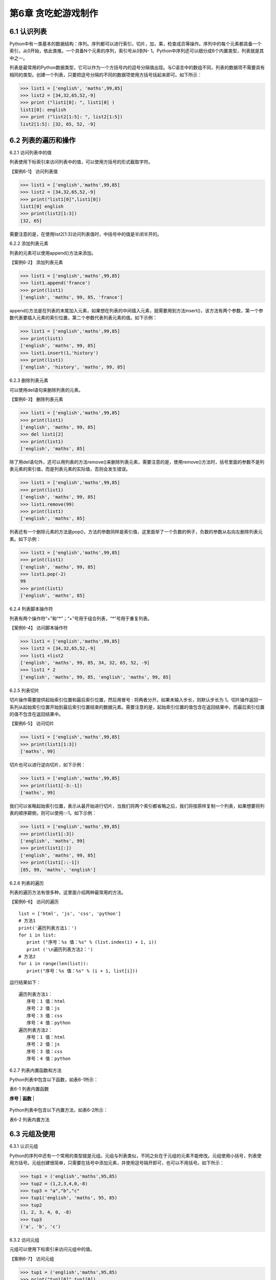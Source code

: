 第6章 贪吃蛇游戏制作
=========

6.1 认识列表
------------

Python中有一类基本的数据结构：序列。序列都可以进行索引，切片，加，乘，检查成员等操作。序列中的每个元素都具备一个索引，从0开始，依此类推。一个具备N个元素的序列，索引号从0到N- 1。Python中序列还可以细分成6个内置类型，列表就是其中之一。

列表是最常用的Python数据类型，它可以作为一个方括号内的逗号分隔值出现。与C语言中的数组不同，列表的数据项不需要具有相同的类型。创建一个列表，只要把逗号分隔的不同的数据项使用方括号括起来即可。如下所示：

>>> list1 = ['english', 'maths',99,85]
>>> list2 = [34,32,65,52,-9]
>>> print ("list1[0]: ", list1[0] )
list1[0]: english
>>> print ("list2[1:5]: ", list2[1:5])
list2[1:5]: [32, 65, 52, -9]

6.2 列表的遍历和操作
--------------------

6.2.1 访问列表中的值

列表使用下标索引来访问列表中的值，可以使用方括号的形式截取字符。

【案例6-1】 访问列表值

>>> list1 = ['english','maths',99,85]
>>> list2 = [34,32,65,52,-9]
>>> print("list1[0]",list1[0])
list1[0] english
>>> print(list2[1:3])
[32, 65]

需要注意的是，在使用list2[1:3]访问列表值时，中括号中的值是半闭半开的。

6.2.2 添加列表元素

列表的元素可以使用append()方法来添加。

【案例6-2】 添加列表元素

>>> list1 = ['english','maths',99,85]
>>> list1.append('france')
>>> print(list1)
['english', 'maths', 99, 85, 'france']

append()方法是在列表的末尾加入元素，如果想在列表的中间插入元素，就需要用到方法insert()，该方法有两个参数，第一个参数代表要插入元素的索引位置，第二个参数代表列表元素的值。如下示例：

>>> list1 = ['english','maths',99,85]
>>> print(list1)
['english', 'maths', 99, 85]
>>> list1.insert(1,'history')
>>> print(list1)
['english', 'history', 'maths', 99, 85]

6.2.3 删除列表元素

可以使用del语句来删除列表的元素。

【案例6-3】 删除列表元素

>>> list1 = ['english','maths',99,85]
>>> print(list1)
['english', 'maths', 99, 85]
>>> del list1[2]
>>> print(list1)
['english', 'maths', 85]

除了用del语句外，还可以用列表的方法remove()来删除列表元素，需要注意的是，使用remove()方法时，括号里面的参数不是列表元素的索引值，而是列表元素的实际值，否则会发生错误。

>>> list1 = ['english','maths',99,85]
>>> print(list1)
['english', 'maths', 99, 85]
>>> list1.remove(99)
>>> print(list1)
['english', 'maths', 85]

列表还有一个删除元素的方法是pop()，方法的参数同样是索引值，这里面举了一个负数的例子，负数的参数从右向左删除列表元素。如下示例：

>>> list1 = ['english','maths',99,85]
>>> print(list1)
['english', 'maths', 99, 85]
>>> list1.pop(-2)
99
>>> print(list1)
['english', 'maths', 85]

6.2.4 列表脚本操作符

列表有两个操作符“+”和“*”；“+”号用于组合列表，“*”号用于重复列表。

【案例6-4】 访问脚本操作符

>>> list1 = ['english','maths',99,85]
>>> list2 = [34,32,65,52,-9]
>>> list1 +list2
['english', 'maths', 99, 85, 34, 32, 65, 52, -9]
>>> list1 * 2
['english', 'maths', 99, 85, 'english', 'maths', 99, 85]

6.2.5 列表切片

切片操作需要提供起始索引位置和最后索引位置，然后用冒号 :
将两者分开。如果未输入步长，则默认步长为
1。切片操作返回一系列从起始索引位置开始到最后索引位置结束的数据元素。需要注意的是，起始索引位置的值包含在返回结果中，而最后索引位置的值不包含在返回结果中。

【案例6-5】 访问切片

>>> list1 = ['english','maths',99,85]
>>> print(list1[1:3])
['maths', 99]

切片也可以进行逆向切片，如下示例：

>>> list1 = ['english','maths',99,85]
>>> print(list1[-3:-1])
['maths', 99]

我们可以省略起始索引位置，表示从最开始进行切片，当我们将两个索引都省略之后，我们将按原样复制一个列表，如果想要将列表的顺序颠倒，则可以使用::-1。如下示例：

>>> list1 = ['english','maths',99,85]
>>> print(list1[:3])
['english', 'maths', 99]
>>> print(list1[:])
['english', 'maths', 99, 85]
>>> print(list1[::-1])
[85, 99, 'maths', 'english']

6.2.6 列表的遍历

列表的遍历方法有很多种，这里面介绍两种最常用的方法。

【案例6-6】 访问的遍历
::

   list = ['html', 'js', 'css', 'python']
   # 方法1
   print('遍历列表方法1：')
   for i in list:
      print ("序号：%s 值：%s" % (list.index(i) + 1, i))
      print ('\n遍历列表方法2：')
   # 方法2
   for i in range(len(list)):
      print("序号：%s 值：%s" % (i + 1, list[i]))

运行结果如下：
::

   遍历列表方法1：
      序号：1 值：html
      序号：2 值：js
      序号：3 值：css
      序号：4 值：python
   遍历列表方法2：
      序号：1 值：html
      序号：2 值：js
      序号：3 值：css
      序号：4 值：python

6.2.7 列表内置函数和方法

Python列表中包含以下函数，如表6-1所示：

表6-1 列表内置函数

+-----------------------------------+---------------------------------------------------------------------------+
| **序号**                          | **函数**                                |
+-----------------------------------+---------------------------------------------------------------------------+
| 1                                 | `cmp(list1,list2)`__\ 比较两个列表的元素 |
                                      .. __: http://www.runoob.com/python/att-list-cmp.html |
+-----------------------------------+---------------------------------------------------------------------------+
| 2                                 | `len(list)`__\ 列表元素个数| 
|                                   | .. __: http://www.runoob.com/python/att-list-len.html      |
+-----------------------------------+---------------------------------------------------------------------------+
| 3                                 | `max(list)`__\返回列表元素最大值|
|                                   | .. __: http://www.runoob.com/python/att-list-max.html|
+-----------------------------------+---------------------------------------------------------------------------+
| 4                                 | `min(list)`__\返回列表元素最小值|
|                                   |.. __: http://www.runoob.com/python/att-list-min.html |
+-----------------------------------+---------------------------------------------------------------------------+
| 5                                 | `list(seq) `__\将元组转换为列表|
|                                   | .. __: http://www.runoob.com/python/att-list-list.html |
+-----------------------------------+---------------------------------------------------------------------------+

Python列表中包含以下内置方法，如表6-2所示：

表6-2 列表内置方法

+-----------------------------------+------------------------------------------------------+
| **序号**                          | **方法**                          |
+-----------------------------------+------------------------------------------------------+
| 1                                 | `list.append(obj) <http://www.run |
|                                   | oob.com/python/att-list-append.ht |
|                                   | ml>`__\ 在列表末尾添加新的对象    |
+-----------------------------------+------------------------------------------------------+
| 2                                 | `list.count(obj) <http://www.runo |
|                                   | ob.com/python/att-list-count.html |
|                                   | >`__\ 统计某个元素在列表中出现的次数 |
+-----------------------------------+------------------------------------------------------+
| 3                                 | `list.extend(seq) <http://www.run |
|                                   | oob.com/python/att-list-extend.ht |
|                                   | ml>`__\ 在列表末尾一次性追加另一个序列中的多个值 |
+-----------------------------------+-----------------------------------+
| 4                                 | `list.index(obj) <http://www.runo |
|                                   | ob.com/python/att-list-index.html |
|                                   | >`__\ 从列表中找出某个值第一个匹配项的索引位置 |
+-----------------------------------+------------------------------------------------------+
| 5                                 | `list.insert(index,obj) <http://www.runoob.com/pytho|
|                                   | n/att-list-insert.html>`__\ 将对象插入 |
|                                   | 列表                              |
+-----------------------------------+------------------------------------------------------+
| 6                                 | `list.pop([index=-1]) <http://www |
|                                   | .runoob.com/python/att-list-pop.h |
|                                   | tml>`__\ 移除列表中的一个元素（默认最后一个元素），并且返|
|                                   | 回元素的值                        |
+-----------------------------------+------------------------------------------------------+
| 7                                 | `list.remove(obj) <http://www.run |
|                                   | oob.com/python/att-list-remove.ht |
|                                   | ml>`__移除列表中某个值的第一个匹配项 |
+-----------------------------------+------------------------------------------------------+
| 8                                 | `list.reverse() <http://www.runoo |
|                                   | b.com/python/att-list-reverse.htm |
|                                   | l>`__反向列表中元素             |
+-----------------------------------+------------------------------------------------------+
| 9                                 | `list.sort(cmp=None, key=None,    |
|                                   | reverse=False) <http://www.runoob |
|                                   | .com/python/att-list-sort.html>`__ |
|                                   | 对原列表进行排序               |
+-----------------------------------+------------------------------------------------------+

6.3 元组及使用
--------------

6.3.1 认识元组

Python的序列中还有一个常用的类型就是元组。元组与列表类似，不同之处在于元组的元素不能修改。元组使用小括号，列表使用方括号。元组创建很简单，只需要在括号中添加元素，并使用逗号隔开即可，也可以不用括号。如下所示：

>>> tup1 = ('english','maths',95,85)
>>> tup2 = (1,2,3,4,0,-8)
>>> tup3 = "a","b","c"
>>> tup1('english', 'maths', 95, 85)
>>> tup2
(1, 2, 3, 4, 0, -8)
>>> tup3
('a', 'b', 'c')

6.3.2 访问元组

元组可以使用下标索引来访问元组中的值。

【案例6-7】 访问元组

>>> tup1 = ('english','maths',95,85)
>>> print("tup1[0]",tup1[0])
tup1[0] english
>>> print("tup1[1:3]",tup1[1:3])
tup1[1:3] ('maths', 95)

6.3.3 连接元组

元组中的元素值是不允许修改的，但我们可以对元组进行连接组合。

【案例6-8】 修改元组

>>> tup1 = ('english','maths',95,85)
>>> tup2 = (1,2,3,4,0,-8)
>>> tup3 = tup1 + tup2
>>> tup3
('english', 'maths', 95, 85, 1, 2, 3, 4, 0, -8)

6.3.4 删除元组

元组中的元素值是不允许删除的，但我们可以使用del语句来删除整个元组。

【案例6-9】 删除元组

>>> tup1 = ('english','maths',95,85)
>>> print(tup1)
('english', 'maths', 95, 85)
>>> del tup1
>>> print(tup1)
Traceback (most recent call last):
File "<pyshell#49>", line 1, in <module>
print(tup1)
NameError: name 'tup1' is not defined

可以看出，在删除元组tup1后，再次输出元组tup1会出现错误。

6.3.5 元组运算符

与列表一样，元组之间可以使用“+”号和“*”号进行运算。这就意味着他们可以组合和复制，运算后会生成一个新的元组，元祖的运算符如表6-3所示。

表6-3 元组运算符

+-----------------------------+------------------------------+--------------+
| **Python 表达式**           | **结果**                     | **描述**     |
+-----------------------------+------------------------------+--------------+
| len((1, 2, 3))              | 3                            | 计算元素个数 |
+-----------------------------+------------------------------+--------------+
| (1, 2, 3) + (4, 5, 6)       | (1, 2, 3, 4, 5, 6)           | 连接         |
+-----------------------------+------------------------------+--------------+
| ('Hi!',) \* 4               | ('Hi!', 'Hi!', 'Hi!', 'Hi!') | 复制         |
+-----------------------------+------------------------------+--------------+
| 3 in (1, 2, 3)              | True                         | 元素是否存在 |
+-----------------------------+------------------------------+--------------+
| for x in (1, 2, 3): print x | 1 2 3                        | 迭代         |
+-----------------------------+------------------------------+--------------+

6.3.6 元组内置函数

Python元组包含了以下内置函数，如表6-4所示：

表6-4 元组内置函数


+-----------------------------------+-----------------------------------+
| **序号**                          | **方法及描述**                    |
+-----------------------------------+-----------------------------------+
| 1                                 | `cmp(tuple1,                      |
|                                   | tuple2) <http://www.runoob.com/py |
|                                   | thon/att-tuple-cmp.html>`__\ 比较两个 |
|                                   | 元组元素。                        |
+-----------------------------------+-----------------------------------+
| 2                                 | `len(tuple) <http://www.runoob.co |
|                                   | m/python/att-tuple-len.html>`__\  |
|                                   | 计算元组元素个数。                |
+-----------------------------------+-----------------------------------+
| 3                                 | `max(tuple) <http://www.runoob.co |
|                                   | m/python/att-tuple-max.html>`__\  |
|                                   | 返回元组中元素最大值。            |
+-----------------------------------+-----------------------------------+
| 4                                 | `min(tuple) <http://www.runoob.co |
|                                   | m/python/att-tuple-min.html>`__\  |
|                                   | 返回元组中元素最小值。            |
+-----------------------------------+-----------------------------------+
| 5                                 | `tuple(seq) <http://www.runoob.co |
|                                   | m/python/att-tuple-tuple.html>`__ |
|                                   | \ 将列表转换为元组。              |
+-----------------------------------+-----------------------------------+

6.4 字典及基本操作
------------------

6.4.1 认识字典

Python中字典是一种可变容器模型，可存储任意类型对象。字典中的元素是由键值对构成的，每个键值对用冒号“:”分割，每个元素之间用逗号“,”分割，整个字典包括在花括号 {} 中，格式如下所示：
::

d = {key1 : value1, key2 : value2 }

需要注意的是，字典中的各元素的键一般是唯一的，值可以不是唯一的。

>>> dict1 = {'a':2,'b':3,'c':4}
>>> dict1
{'a': 2, 'b': 3, 'c': 4}
>>> dict2 = {'a':2,'b':3,'c':4,'b':6}
>>> dict2
{'a': 2, 'b': 6, 'c': 4}

6.4.2 访问字典

由于字典的每一个元素都是键值对，所以可以通键来获得元素的值。

【案例6-10】访问字典

>>> dict = {'a':2,'b':3,'c':4}
>>> dict['a']
2
>>> dict['b']
3
>>> dict['c']
4

6.4.3 更新字典

字典的更新和字典的访问类似，直接可以通过元素键来修改元素值。如果这个键是当前字典中没有，那就会以这个键值对增加一个元素，这就相当于做了字典的添加。

【案例6-11】更新字典

#更新

>>> dict = {'a':2,'b':3,'c':4}
>>> dict['a'] = 8
>>> dict
{'a': 8, 'b': 3, 'c': 4}
#添加
>>> dict['d'] = 10
>>> dict
{'a': 8, 'b': 3, 'c': 4, 'd': 10}

6.4.4 删除字典元素

删除操作可以指定删除某个元素，也能直接清空字典，清空可以使用clear方法。删除一个字典需要用del命令。

【案例6-10】删除字典元素

>>> dict = {'a':2,'b':3,'c':4}
>>> del dict['a'] #删除a键内容
>>> dict.clear() #字典清空
>>> del dict #删除字典

6.4.5 字典内置函数与方法

Python字典包含了以下内置函数，如下表6-5所示。

表6-5 字典内置函数

+-----------------------------------+----------------------------------------------------+
| **序号**                          | **函数及描述**                    |
+-----------------------------------+----------------------------------------------------+
| 1                                 | `cmp(dict1,                       |
|                                   | dict2) <http://www.runoob.com/pyt |
|                                   | hon/att-dictionary-cmp.html>`__   |
|                                   | 比较两个字典元素。                |
+-----------------------------------+----------------------------------------------------+
| 2                                 | `len(dict) <http://www.runoob.com |
|                                   | /python/att-dictionary-len.html>` |
|                                   | __                                |
|                                   | 计算字典元素个数，即键的总数。    |
+-----------------------------------+----------------------------------------------------+
| 3                                 | `str(dict) <http://www.runoob.com |
|                                   | /python/att-dictionary-str.html>` |
|                                   | __                                |
|                                   | 将键值对转化为适于阅读的形式，以可打印的字符串表示。 |
+-----------------------------------+----------------------------------------------------+
| 4                                 | `type(variable) <http://www.runoo |
|                                   | b.com/python/att-dictionary-type. |
|                                   | html>`__                          |
|                                   | 返回输入的变量类型，如果变量是字典就返回字典类型。 |
+-----------------------------------+----------------------------------------------------+



Python字典包含了内置方法，如下表6-6所示。

表6-6 字典内置函数


+-----------------------------------+-----------------------------------+
| **序号**                          | **函数及描述**                    |
+-----------------------------------+-----------------------------------+
| 1                                 | `dict.clear() <http://www.runoob. |
|                                   | com/python/att-dictionary-clear.h |
|                                   | tml>`__                           |
|                                   | 删除字典内所有元素                |
+-----------------------------------+-----------------------------------+
| 2                                 | `dict.copy() <http://www.runoob.c |
|                                   | om/python/att-dictionary-copy.htm |
|                                   | l>`__                             |
|                                   | 返回一个字典的浅复制              |
+-----------------------------------+-----------------------------------+
| 3                                 | `dict.fromkeys(seq[,              |
|                                   | val]) <http://www.runoob.com/pyth |
|                                   | on/att-dictionary-fromkeys.html>` |
|                                   | __                                |
|                                   | 创建一个新字典                    |
+-----------------------------------+-----------------------------------+
| 4                                 | `dict.get(key,                    |
|                                   | default=None) <http://www.runoob. |
|                                   | com/python/att-dictionary-get.htm |
|                                   | l>`__                             |
|                                   | 返回指定键的值，如果值不在字典中返回default值 |
+-----------------------------------+-----------------------------------+
| 5                                 | `dict.has_key(key) <http://www.ru |
|                                   | noob.com/python/att-dictionary-ha |
|                                   | s_key.html>`__                    |
|                                   | 如果键在字典dict里返回true，否则返回false |
+-----------------------------------+-----------------------------------+
| 6                                 | `dict.items() <http://www.runoob. |
|                                   | com/python/att-dictionary-items.h |
|                                   | tml>`__                           |
|                                   | 以列表返回可遍历的(键,            |
|                                   | 值)元组数组                       |
+-----------------------------------+-----------------------------------+
| 7                                 | `dict.keys() <http://www.runoob.c |
|                                   | om/python/att-dictionary-keys.htm |
|                                   | l>`__                             |
|                                   | 以列表返回一个字典所有的键        |
+-----------------------------------+-----------------------------------+
| 8                                 | `dict.setdefault(key,             |
|                                   | default=None) <http://www.runoob. |
|                                   | com/python/att-dictionary-setdefa |
|                                   | ult.html>`__                      |
|                                   | 添加键并将值设为default           |
+-----------------------------------+-----------------------------------+
| 9                                 | `dict.update(dict2) <http://www.r |
|                                   | unoob.com/python/att-dictionary-u |
|                                   | pdate.html>`__                    |
|                                   | 把字典dict2的键/值对更新到dict里  |
+-----------------------------------+-----------------------------------+
| 10                                | `dict.values() <http://www.runoob |
|                                   | .com/python/att-dictionary-values |
|                                   | .html>`__                         |
|                                   | 以列表返回字典中的所有值          |
+-----------------------------------+-----------------------------------+
| 11                                | `pop(key[,default]) <http://www.r |
|                                   | unoob.com/python/python-att-dicti |
|                                   | onary-pop.html>`__                |
|                                   | 删除给定键key所对应的值，返回值为被删除的值 |
+-----------------------------------+-----------------------------------+
| 12                                | `popitem() <http://www.runoob.com |
|                                   | /python/python-att-dictionary-pop |
|                                   | item.html>`__                     |
|                                   | 随机返回并删除字典中的一对键和值。 |
+-----------------------------------+-----------------------------------+
6.5贪食蛇游戏制作
-----------------

6.5.1 预备知识

贪食蛇是一款经典的小游戏，玩家使用方向键操控一条长长的蛇不断吞下豆子，同时蛇身随着吞下的豆子不断变长，当蛇头撞到蛇身时游戏结束。贪吃蛇最初为人们所知的是诺基亚手机附带的一个小游戏，它伴随着诺基亚手机走向世界。现在的贪吃蛇出现了许多衍生版本，并被移植到各种平台上。如今，在我们的SKIDS平台上，利用Python语言可以实现它。

在本项目中，因为涉及到屏幕的显示、填充和食物的随机产生，所以在程序设计前，首先要引入相关的模块，或者是模块中某些方法：
::

   #引入machine中关于pin的方法
   from machine import Pin
   #引入time模块所有方法
   import time
   #引入utime模块所有方法
   import utime
   #引入randint方法，目的是可以产生随机数，控制食物的产生
   from random import randint
   #引入帧缓冲模块，用于图像显示
   import framebuf
   #引入lcd操作的相关方法，控制图像显示
   from show.lcd import HW_SPI,ILI9341,color565

6.5.2 任务要求

1. 界面绘制：生成贪食蛇的游戏界面；

2. 按键控制：四个按键是方向键，分别代表上下左右；

3. 食物生成：每吃掉一颗食物，再自动随机生成一颗食物；

4. 运动控制：贪食蛇以一个适合的速度向指定方向前进；

5. 游戏控制：游戏不能无故间断；

6.5.3 任务实施

1. 定义类

1）定义网格类

游戏中的坐标系，原点在左上角 (0, 0)，x 轴水平方向向右，逐渐增加；y
轴垂直方向向下，逐渐增加。在游戏中，所有可见的元素都是以矩形区域来描述位置的要描述一个矩形区域有四个要素：(x,
y) (width,
height)，这两个坐标分别是矩形区域的左上角坐标和宽度高度。如图6-1所示。

.. image:: /Chapter/picture/image096.jpg

图6-1 坐标系

贪吃蛇的网格坐标：将屏幕分成若干10*10的网格，对指定网格在屏幕上填充蓝色形成蛇的身体，对指定网格在屏幕上填充红色形成食物。网格左上角坐标和屏幕坐标的示意图如图6-2所示：变换公式为：
::

   x = 网格横坐标 \* 10 + a
   y = 网格纵坐标 \* 10 + b

.. image:: /Chapter/picture/image097.jpg


图6-2 网络规划

贪吃蛇在移动时，在移动方向上填充身体的屏幕颜色蓝色，在移动后蛇尾部填充背景的屏幕颜色白色，注意，不能向自己的反方向前进，如图6-3所示：

.. image:: /Chapter/picture/image098.jpg

图6-3 网络颜色填充

网格类示例代码如下：在类初始化代码中，定义了起始坐标，矩形宽度，填充颜色及显示填充的初始化。在draw(self,pos,color)方法中给出了计算各个单元格坐标的方法，并调用display的填充方法进行单元格的填充。
::

   class Grid(object):
      def __init__(self, master=None,x=10, y=10, w=222, h=303):
         self.x = x
         self.y = y
         self.w = w
         self.h = h
         self.width=w//10-1
         self.height=h//10-1
         self.bg=color565(0x00, 0x00, 0x00)
         print(self.width,self.height)
         display.fill(self.bg)
         display.fill_cell(x,y,w,h,color565(0xff, 0xff, 0xff))
         def draw(self, pos, color):
         x = pos[0] * 10 + self.x+1
         y = pos[1] * 10 + self.y+1
         display.fill_rectangle(x,y,10,10,color)

2）定义食物类

食物类在初始化函数中，定义了几个变量分别用来初始化食物的网格、颜色和位置信息。除此以外，还定义了两个类方法，分别是set_pos(self)和display(self)。前者用来生成一个随机的变量，用来描述食物随机生成的位置。后者用来根据随机产生的位置，以指定的颜色进行网格单元格填充。示例代码如下所示：
::

   class Food(object):
      def __init__(self, grid, color = color565(0xff, 0x00, 0x00)):
         self.grid = grid
         self.color = color
         self.set_pos()
         self.type = 1
      def set_pos(self):
         x = randint(0, self.grid.width - 1)
         y = randint(0, self.grid.height - 1)
         self.pos = (x, y)
      def display(self):
         self.grid.draw(self.pos, self.color)

3）定义蛇类

蛇类的初始化代码中，定义了与蛇操作相关的网格、颜色，移动朝向以及初始化蛇的身体位置信息。在初始化以后，利用grid类的draw()方法，画出了指定颜色的三个蛇身体图案。三个身体信息的坐标分别是：(5,
5), (5, 6), (5,
7)。另外，在游戏重新开始时，也有一个类似的初始化函数initial(self)，与类初始化函数类似，定义了与蛇操作相关的网格、颜色，移动朝向以及初始化蛇的身体位置信息。如下所示：
::

   class Snake(object):
      def __init__(self, grid, color = color565(0xff, 0xff, 0xff)):
         self.grid = grid
         self.color = color
         self.body = [(5, 5), (5, 6), (5, 7)]
         self.direction = "Up"
         for i in self.body:
            self.grid.draw(i, self.color)
         #这个方法用于游戏重新开始时初始化贪吃蛇的位置
      def initial(self):
         while not len(self.body) == 0:
            pop = self.body.pop()
            self.grid.draw(pop, self.grid.bg)
            self.body = [(8, 11), (8, 12), (8, 13)]
            self.direction = "Up"
            self.color = color565(0xff, 0xff, 0xff)
            for i in self.body:
               self.grid.draw(i, self.color)

蛇类的成员方法中，move()的功能是随着画面的不断刷新，不断的改变蛇的身体位置，并不断修改self.body列表中蛇身体的数据，使蛇的身体实现移动的效果。蛇每向前走一步，前方的单元格将被渲染成蛇身的颜色，而蛇尾最后一个单元格将被渲染成背景色。该方法将在游戏类中的被循环调用。
::

   def move(self, new):
      self.body.insert(0, new)
      pop = self.body.pop()
      self.grid.draw(pop, self.grid.bg)
      self.grid.draw(new, self.color)

蛇类的成员方法中，add()方法的功能是在蛇吃到正常的食物时，将自身的长度加1，并将body列表进行插入更新，最后通过draw方法渲染所在的单元格。
::

   def add(self ,new):
      self.body.insert(0, new)
      self.grid.draw(new, self.color)

cut_down()方法的功能是在蛇吃到特殊食物1时，将自身的长度加1，并将body列表进行插入更新，最后通过draw方法渲染所在的单元格。然后，利用一个循环操作，将body列表弹出指定个数的元素，从而实现蛇身体减1.最后利用grid.draw(pop,
self.grid.bg)将弹出的元素渲染成背景色。
::

   def cut_down(self,new):
      self.body.insert(0, new)
      self.grid.draw(new, self.color)
      for i in range(0,3):
         pop = self.body.pop()
         self.grid.draw(pop, self.grid.bg)

init()方法的功能是在蛇吃到特殊食物2时，将自身的长度恢复成最初的样子，首先将body列表进行插入更新，最后通过draw方法渲染所在的单元格。然后，利用一个循环操作，将body列表弹出指定个数的元素，从而实现蛇身体长度为3.最后利用grid.draw(pop,
self.grid.bg)将弹出的元素渲染成背景色。
::

   def init(self, new):
      self.body.insert(0, new)
      self.grid.draw(new, self.color)
      while len(self.body) > 3:
         pop = self.body.pop()
         self.grid.draw(pop, self.grid.bg)

change()方法的功能是在蛇吃到特殊食物3时，改变自身颜色。首先将body列表进行插入更新，最后通过draw方法渲染所在的单元格。然后利用grid.draw(item,
self.color)将蛇身渲染成其他颜色。
::

   def change(self, new, color):
      self.color = color
      self.body.insert(0, new)
      for item in self.body:
         self.grid.draw(item, self.color)

4）定义游戏类

游戏类是整个项目的综合类，在初始化构造函数中定义了网格类，蛇类和食物类。并且定义了游戏状态，游戏速度等参数值：
::

   class SnakeGame():
      def \__init__(self):
         self.grid = Grid()
         self.snake = Snake(self.grid)
         self.food = Food(self.grid)
         self.gameover = False
         self.score = 0
         self.status = ['run', 'stop']
         self.speed = 300
         self.display_food()

display_food（）方法用于在网格中显示随机生成的食物。为了增加游戏的趣味性，食物分为四个类型，分别是type1:普通食物，颜色用self.food.color= color565(0x00, 0xff, 0x00)表示；type2:减少长度，颜色用self.food.color= color565(0xff, 0xff,0xff)表示；type3:大乐透，回到最初状态，颜色用self.food.color =color565(0x00, 0xff, 0x00)表示；type4:吃了会变色，颜色用self.food.color= color565(0x00, 0x00,0xff)表示。需要注意的是，随机在网格中生成食物以后，每次都要检查，该食物是否有蛇身体的列表重复。如果重复，则重新生成。如下示例代码：
::

   def display_food(self):
      self.food.color = color565(0xff, 0x00, 0x00)
      self.food.type = 1
      if randint(0, 40) == 5:
         self.food.color = color565(0x00, 0xff, 0x00)
         self.food.type = 3
         while (self.food.pos in self.snake.body):
            self.food.set_pos()
            self.food.display()
      elif randint(0, 4) == 2:
         self.food.color = color565(0x00, 0x00, 0xff)
         self.food.type = 4
         while (self.food.pos in self.snake.body):
            self.food.set_pos()
            self.food.display()
      elif len(self.snake.body) > 10 and randint(0, 16) == 5:
         self.food.color = color565(0xff, 0xff, 0xff)
         self.food.type = 2
         while (self.food.pos in self.snake.body):
            self.food.set_pos()
            self.food.display()
      else:
         while (self.food.pos in self.snake.body):
            self.food.set_pos()
            self.food.display()
            print(self.food.type)
   initial(self)方法用于游戏重新开始时初始化游戏，包括游戏标志位设置、成绩初始为0以及蛇类重新初始化：
   ::
   
   def initial(self):
      self.gameover = False
      self.score = 0
      self.snake.initial()

run(self)方法是游戏类的运行代码，在游戏开始时循环运行。首先循环判断是否有按键按下，并记录哪个按键按下，以决定蛇身体向哪个方向移动；然后判断游戏是否暂停或者结束，如果暂停则游戏类调用initial(self)函数。最后，根据按键按下的情况，处理蛇身体列表数据；并实时检查吃到的食物类型，进行相应的处理。当吃到的食物坐标属于自己本身体列表中的数据后，游戏结束。如下示例代码：
::

   def run(self):
      while True:
         i=0
         j=-1
         for k in keys:
            if k.value()==0:
               if i!=j:
                  print("i=",i)
                  print("j=",j)
                  j=i
                  self.key_release(i)
                  i=i+1
               if i>3:
                  i=0
                 #首先判断游戏是否暂停
            if not self.status[0] == 'stop':
               if self.gameover == True:
                  self.initial()
               else:
                  #判断游戏是否结束
                  self.move()
                  time.sleep_ms(125)
                  #self.after(self.speed, self.run)
   def move(self, color=color565(0xff, 0xff, 0xff)):
   # 计算蛇下一次移动的点
      head = self.snake.body[0]
      #print(self.snake.direction)
      if self.snake.direction == 'Up':
         if head[1] - 1 < 0:
            new = (head[0], 29)
         else:
            new = (head[0], head[1] - 1)
      elif self.snake.direction == 'Down':
         new = (head[0], (head[1] + 1) % 29)
      elif self.snake.direction == 'Left':
         if head[0] - 1 < 0:
            new = (21, head[1])
         else:
            new = (head[0] - 1, head[1])
         else:
            new = ((head[0] + 1) % 21, head[1])
   #撞到自己，设置游戏结束的标志位，等待下一循环
         if new in self.snake.body:
            self.gameover=True
         #吃到食物
            elif new == self.food.pos:
            print(self.food.type)
            if self.food.type == 1:
               self.snake.add(new)
            elif self.food.type == 2:
               self.snake.cut_down(new)
            elif self.food.type == 4:
               self.snake.change(new, color565(0x00, 0x00, 0xff))
            else:
               self.snake.init(new)
               self.display_food()
            #什么都没撞到，继续前进
         else:
            self.snake.move(new)
   def key_release(self, key):
      keymatch=["Down","Left","Up","Right"]
      key_dict = {"Up": "Down", "Down": "Up", "Left": "Right", "Right":"Left"}
      print(keymatch[key])
   #蛇不可以像自己的反方向走
      if keymatch[key] in key_dict and not keymatch[key] ==key_dict[self.snake.direction]:
         self.snake.direction = keymatch[key]
         self.move()
2. 设计程序流程

1）游戏初始化

程序开始时，首先进行初始化工作，如图6-4所示。初始化包括三个方面：

.. image:: /Chapter/picture/image099.jpg

图6-4 程序流程

（1）设置游戏窗口

程序在开始时，首先创建了蛇类，并进行构造函数初始化，在构造函数中，进行了网格的初始化，用来设置游戏窗口，如图6-5所示。示例代码如下：
#在程序运行时，首先创建游戏类，并进行构造函数初始化
::

   snake = SnakeGame()
   #构造函数中，调用网格类实现界面设置
   self.grid = Grid()

.. image:: /Chapter/picture/image100.jpg

图6-5 程序初始化

（2）绘制图像初始位置

通过构造函数调用蛇类和食物类代码，实现绘制图像初始位置，如下代码：
::

   self.snake = Snake(self.grid)
   self.food = Food(self.grid)

（3）设置游戏时钟

通过time.sleep_ms(125)延时函数，设置游戏时钟。

2）游戏循环

初始化设置后以后，就可以利用一个大循环实现程序的功能了，主要功能包括检测用户交互，更新图像位置，更新屏幕显示等。主要控制代码在上面已经完整讲述过。利用循环去实现的主要目的是保证游戏不会直接退出、实现变化图像位置的动画效果、每隔一段时间移动或更新一下所有图像的位置、检测用户交互，如按键、鼠标等。程序运行效果如图6-6所示。

.. image:: /Chapter/picture/image101.jpg

图6-6 程序运行

.. _本章小结-5:

6.6 本章小结
------------

本章的主要任务是设计贪食蛇游戏。在设计之前，首先讲述了关于列表、元组和字典的相关知识，这些是贪食蛇程序设计的基础。然后，利用面向对象的程序设计方法，定义了四个类：网格类、食物类、蛇类以及游戏类。利用一个无限循环实现了贪食蛇游戏的功能。

.. _练习题目-5:

6.7 练习题目
------------

1. 设计一个“坦克大赛”的游戏，实现坦克的移动功能。坦克撞墙后，游戏结束。
